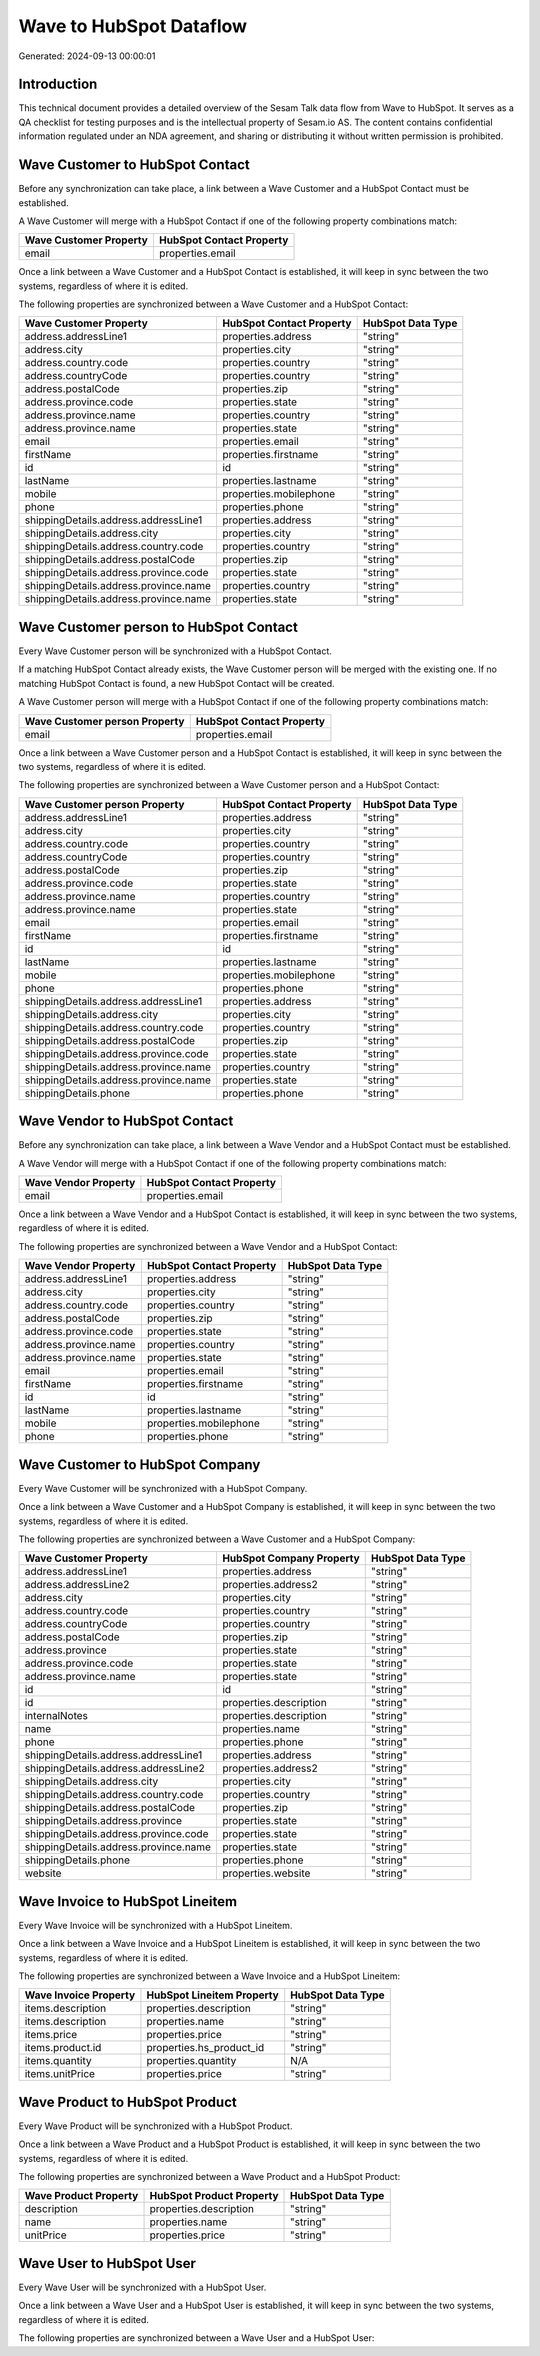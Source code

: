 ========================
Wave to HubSpot Dataflow
========================

Generated: 2024-09-13 00:00:01

Introduction
------------

This technical document provides a detailed overview of the Sesam Talk data flow from Wave to HubSpot. It serves as a QA checklist for testing purposes and is the intellectual property of Sesam.io AS. The content contains confidential information regulated under an NDA agreement, and sharing or distributing it without written permission is prohibited.

Wave Customer to HubSpot Contact
--------------------------------
Before any synchronization can take place, a link between a Wave Customer and a HubSpot Contact must be established.

A Wave Customer will merge with a HubSpot Contact if one of the following property combinations match:

.. list-table::
   :header-rows: 1

   * - Wave Customer Property
     - HubSpot Contact Property
   * - email
     - properties.email

Once a link between a Wave Customer and a HubSpot Contact is established, it will keep in sync between the two systems, regardless of where it is edited.

The following properties are synchronized between a Wave Customer and a HubSpot Contact:

.. list-table::
   :header-rows: 1

   * - Wave Customer Property
     - HubSpot Contact Property
     - HubSpot Data Type
   * - address.addressLine1
     - properties.address
     - "string"
   * - address.city
     - properties.city
     - "string"
   * - address.country.code
     - properties.country
     - "string"
   * - address.countryCode
     - properties.country
     - "string"
   * - address.postalCode
     - properties.zip
     - "string"
   * - address.province.code
     - properties.state
     - "string"
   * - address.province.name
     - properties.country
     - "string"
   * - address.province.name
     - properties.state
     - "string"
   * - email
     - properties.email
     - "string"
   * - firstName
     - properties.firstname
     - "string"
   * - id
     - id
     - "string"
   * - lastName
     - properties.lastname
     - "string"
   * - mobile
     - properties.mobilephone
     - "string"
   * - phone
     - properties.phone
     - "string"
   * - shippingDetails.address.addressLine1
     - properties.address
     - "string"
   * - shippingDetails.address.city
     - properties.city
     - "string"
   * - shippingDetails.address.country.code
     - properties.country
     - "string"
   * - shippingDetails.address.postalCode
     - properties.zip
     - "string"
   * - shippingDetails.address.province.code
     - properties.state
     - "string"
   * - shippingDetails.address.province.name
     - properties.country
     - "string"
   * - shippingDetails.address.province.name
     - properties.state
     - "string"


Wave Customer person to HubSpot Contact
---------------------------------------
Every Wave Customer person will be synchronized with a HubSpot Contact.

If a matching HubSpot Contact already exists, the Wave Customer person will be merged with the existing one.
If no matching HubSpot Contact is found, a new HubSpot Contact will be created.

A Wave Customer person will merge with a HubSpot Contact if one of the following property combinations match:

.. list-table::
   :header-rows: 1

   * - Wave Customer person Property
     - HubSpot Contact Property
   * - email
     - properties.email

Once a link between a Wave Customer person and a HubSpot Contact is established, it will keep in sync between the two systems, regardless of where it is edited.

The following properties are synchronized between a Wave Customer person and a HubSpot Contact:

.. list-table::
   :header-rows: 1

   * - Wave Customer person Property
     - HubSpot Contact Property
     - HubSpot Data Type
   * - address.addressLine1
     - properties.address
     - "string"
   * - address.city
     - properties.city
     - "string"
   * - address.country.code
     - properties.country
     - "string"
   * - address.countryCode
     - properties.country
     - "string"
   * - address.postalCode
     - properties.zip
     - "string"
   * - address.province.code
     - properties.state
     - "string"
   * - address.province.name
     - properties.country
     - "string"
   * - address.province.name
     - properties.state
     - "string"
   * - email
     - properties.email
     - "string"
   * - firstName
     - properties.firstname
     - "string"
   * - id
     - id
     - "string"
   * - lastName
     - properties.lastname
     - "string"
   * - mobile
     - properties.mobilephone
     - "string"
   * - phone
     - properties.phone
     - "string"
   * - shippingDetails.address.addressLine1
     - properties.address
     - "string"
   * - shippingDetails.address.city
     - properties.city
     - "string"
   * - shippingDetails.address.country.code
     - properties.country
     - "string"
   * - shippingDetails.address.postalCode
     - properties.zip
     - "string"
   * - shippingDetails.address.province.code
     - properties.state
     - "string"
   * - shippingDetails.address.province.name
     - properties.country
     - "string"
   * - shippingDetails.address.province.name
     - properties.state
     - "string"
   * - shippingDetails.phone
     - properties.phone
     - "string"


Wave Vendor to HubSpot Contact
------------------------------
Before any synchronization can take place, a link between a Wave Vendor and a HubSpot Contact must be established.

A Wave Vendor will merge with a HubSpot Contact if one of the following property combinations match:

.. list-table::
   :header-rows: 1

   * - Wave Vendor Property
     - HubSpot Contact Property
   * - email
     - properties.email

Once a link between a Wave Vendor and a HubSpot Contact is established, it will keep in sync between the two systems, regardless of where it is edited.

The following properties are synchronized between a Wave Vendor and a HubSpot Contact:

.. list-table::
   :header-rows: 1

   * - Wave Vendor Property
     - HubSpot Contact Property
     - HubSpot Data Type
   * - address.addressLine1
     - properties.address
     - "string"
   * - address.city
     - properties.city
     - "string"
   * - address.country.code
     - properties.country
     - "string"
   * - address.postalCode
     - properties.zip
     - "string"
   * - address.province.code
     - properties.state
     - "string"
   * - address.province.name
     - properties.country
     - "string"
   * - address.province.name
     - properties.state
     - "string"
   * - email
     - properties.email
     - "string"
   * - firstName
     - properties.firstname
     - "string"
   * - id
     - id
     - "string"
   * - lastName
     - properties.lastname
     - "string"
   * - mobile
     - properties.mobilephone
     - "string"
   * - phone
     - properties.phone
     - "string"


Wave Customer to HubSpot Company
--------------------------------
Every Wave Customer will be synchronized with a HubSpot Company.

Once a link between a Wave Customer and a HubSpot Company is established, it will keep in sync between the two systems, regardless of where it is edited.

The following properties are synchronized between a Wave Customer and a HubSpot Company:

.. list-table::
   :header-rows: 1

   * - Wave Customer Property
     - HubSpot Company Property
     - HubSpot Data Type
   * - address.addressLine1
     - properties.address
     - "string"
   * - address.addressLine2
     - properties.address2
     - "string"
   * - address.city
     - properties.city
     - "string"
   * - address.country.code
     - properties.country
     - "string"
   * - address.countryCode
     - properties.country
     - "string"
   * - address.postalCode
     - properties.zip
     - "string"
   * - address.province
     - properties.state
     - "string"
   * - address.province.code
     - properties.state
     - "string"
   * - address.province.name
     - properties.state
     - "string"
   * - id
     - id
     - "string"
   * - id
     - properties.description
     - "string"
   * - internalNotes
     - properties.description
     - "string"
   * - name
     - properties.name
     - "string"
   * - phone
     - properties.phone
     - "string"
   * - shippingDetails.address.addressLine1
     - properties.address
     - "string"
   * - shippingDetails.address.addressLine2
     - properties.address2
     - "string"
   * - shippingDetails.address.city
     - properties.city
     - "string"
   * - shippingDetails.address.country.code
     - properties.country
     - "string"
   * - shippingDetails.address.postalCode
     - properties.zip
     - "string"
   * - shippingDetails.address.province
     - properties.state
     - "string"
   * - shippingDetails.address.province.code
     - properties.state
     - "string"
   * - shippingDetails.address.province.name
     - properties.state
     - "string"
   * - shippingDetails.phone
     - properties.phone
     - "string"
   * - website
     - properties.website
     - "string"


Wave Invoice to HubSpot Lineitem
--------------------------------
Every Wave Invoice will be synchronized with a HubSpot Lineitem.

Once a link between a Wave Invoice and a HubSpot Lineitem is established, it will keep in sync between the two systems, regardless of where it is edited.

The following properties are synchronized between a Wave Invoice and a HubSpot Lineitem:

.. list-table::
   :header-rows: 1

   * - Wave Invoice Property
     - HubSpot Lineitem Property
     - HubSpot Data Type
   * - items.description
     - properties.description
     - "string"
   * - items.description
     - properties.name
     - "string"
   * - items.price
     - properties.price
     - "string"
   * - items.product.id
     - properties.hs_product_id
     - "string"
   * - items.quantity
     - properties.quantity
     - N/A
   * - items.unitPrice
     - properties.price
     - "string"


Wave Product to HubSpot Product
-------------------------------
Every Wave Product will be synchronized with a HubSpot Product.

Once a link between a Wave Product and a HubSpot Product is established, it will keep in sync between the two systems, regardless of where it is edited.

The following properties are synchronized between a Wave Product and a HubSpot Product:

.. list-table::
   :header-rows: 1

   * - Wave Product Property
     - HubSpot Product Property
     - HubSpot Data Type
   * - description
     - properties.description
     - "string"
   * - name
     - properties.name
     - "string"
   * - unitPrice
     - properties.price
     - "string"


Wave User to HubSpot User
-------------------------
Every Wave User will be synchronized with a HubSpot User.

Once a link between a Wave User and a HubSpot User is established, it will keep in sync between the two systems, regardless of where it is edited.

The following properties are synchronized between a Wave User and a HubSpot User:

.. list-table::
   :header-rows: 1

   * - Wave User Property
     - HubSpot User Property
     - HubSpot Data Type

